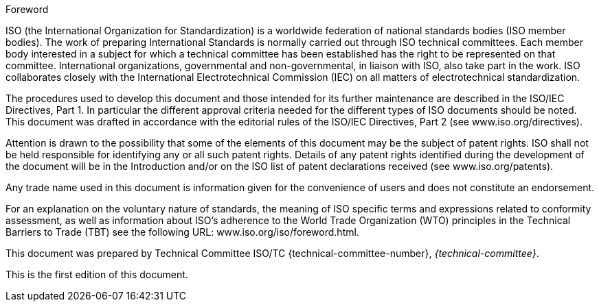 .Foreword
ISO (the International Organization for Standardization)
is a worldwide federation of national standards bodies (ISO member bodies). The work of preparing International Standards is normally carried out through ISO technical committees. Each member body interested in a subject for which a technical committee has been established has the right to be represented on that committee. International organizations, governmental and non-governmental, in liaison with ISO, also take part in the work. ISO collaborates closely with the International Electrotechnical Commission (IEC) on all matters of electrotechnical standardization.

The procedures used to develop this document and those intended for its further maintenance are described in the ISO/IEC Directives, Part 1. In particular the different approval criteria needed for the different types of ISO documents should be noted. This document was drafted in accordance with the editorial rules of the ISO/IEC Directives, Part 2 (see www.iso.org/directives).

Attention is drawn to the possibility that some of the elements of this document may be the subject of patent rights. ISO shall not be held responsible for identifying any or all such patent rights. Details of any patent rights identified during the development of the document will be in the Introduction and/or on the ISO list of patent declarations received (see www.iso.org/patents).

Any trade name used in this document is information given for the convenience of users and does not constitute an endorsement.

For an explanation on the voluntary nature of standards, the meaning of ISO specific terms and expressions related to conformity assessment, as well as information about ISO's adherence to the World Trade Organization (WTO) principles in the Technical Barriers to Trade (TBT) see the following URL: www.iso.org/iso/foreword.html.

This document was prepared by Technical Committee ISO/TC {technical-committee-number}, _{technical-committee}_.

This is the first edition of this document.

// Annex A, B and C form the integral parts of this International Standard
